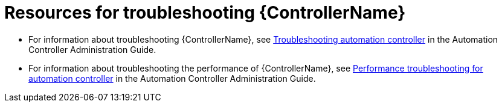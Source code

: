 
[id="troubleshoot-controller"]

= Resources for troubleshooting {ControllerName}

* For information about troubleshooting {ControllerName}, see link:{BaseURL}/red_hat_ansible_automation_platform/{PlatformVers}/html-single/automation_controller_administration_guide/index#controller-troubleshooting[Troubleshooting automation controller] in the Automation Controller Administration Guide.

* For information about troubleshooting the performance of {ControllerName}, see link:{BaseURL}/red_hat_ansible_automation_platform/{PlatformVers}/html/automation_controller_administration_guide/assembly-controller-improving-performance#ref-controller-performance-troubleshooting[Performance troubleshooting for automation controller] in the Automation Controller Administration Guide.